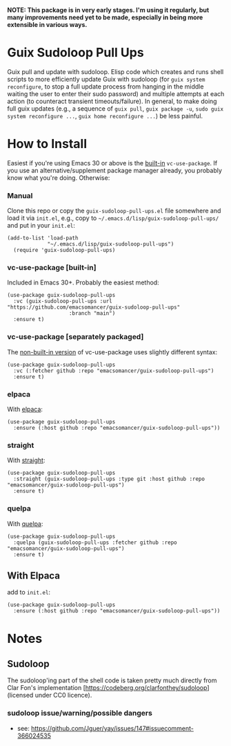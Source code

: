 *NOTE: This package is in very early stages. I'm using it regularly, but many improvements need yet to be made, especially in being more extensible in various ways.*

* Guix Sudoloop Pull Ups
Guix pull and update with sudoloop. Elisp code which creates and runs shell scripts to more efficiently update Guix with sudoloop (for =guix system reconfigure=, to stop a full update process from hanging in the middle waiting the user to enter their sudo password) and multiple attempts at each action (to counteract transient timeouts/failure). In general, to make doing full guix updates (e.g., a sequence of ~guix pull~, ~guix package -u~, ~sudo guix system reconfigure ...~, ~guix home reconfigure ...~) be less painful.

* How to Install
Easiest if you're using Emacs 30 or above is the [[https://git.savannah.gnu.org/cgit/emacs.git/commit/?id=2ce279680bf9c1964e98e2aa48a03d6675c386fe][built-in]] ~vc-use-package~. If you use an alternative/supplement package manager already, you probably know what you're doing. Otherwise:

*** Manual
Clone this repo or copy the ~guix-sudoloop-pull-ups.el~ file somewhere and load it via =init.el=, e.g., copy to =~/.emacs.d/lisp/guix-sudoloop-pull-ups/= and put in your =init.el=:
#+begin_src elisp
(add-to-list 'load-path
             "~/.emacs.d/lisp/guix-sudoloop-pull-ups")
  (require 'guix-sudoloop-pull-ups)
#+end_src

*** vc-use-package [built-in]
Included in Emacs 30+. Probably the easiest method:
#+begin_src elisp
(use-package guix-sudoloop-pull-ups
  :vc (guix-sudoloop-pull-ups :url "https://github.com/emacsomancer/guix-sudoloop-pull-ups"
                    :branch "main")
  :ensure t)
#+end_src
*** vc-use-package [separately packaged]
The [[https://github.com/slotThe/vc-use-package][non-built-in version]] of vc-use-package uses slightly different syntax:
#+begin_src elisp
(use-package guix-sudoloop-pull-ups
  :vc (:fetcher github :repo "emacsomancer/guix-sudoloop-pull-ups")
  :ensure t)
#+end_src
*** elpaca
With [[https://github.com/progfolio/elpaca][elpaca]]:
#+begin_src elisp
(use-package guix-sudoloop-pull-ups
  :ensure (:host github :repo "emacsomancer/guix-sudoloop-pull-ups"))
#+end_src
*** straight
With [[https://github.com/radian-software/straight.el][straight]]:
#+begin_src elisp
(use-package guix-sudoloop-pull-ups
  :straight (guix-sudoloop-pull-ups :type git :host github :repo "emacsomancer/guix-sudoloop-pull-ups")
  :ensure t)
#+end_src
*** quelpa
With [[https://github.com/quelpa/quelpa][quelpa]]:
#+begin_src elisp
(use-package guix-sudoloop-pull-ups
  :quelpa (guix-sudoloop-pull-ups :fetcher github :repo "emacsomancer/guix-sudoloop-pull-ups")
  :ensure t)
#+end_src
** With Elpaca
add to =init.el=:
#+begin_src elisp
(use-package guix-sudoloop-pull-ups
  :ensure (:host github :repo "emacsomancer/guix-sudoloop-pull-ups"))
#+end_src

* Notes
** Sudoloop
The sudoloop'ing part of the shell code is taken pretty much directly from Clar Fon's implementation [https://codeberg.org/clarfonthey/sudoloop] (licensed under CC0 licence).

*** sudoloop issue/warning/possible dangers
- see: https://github.com/Jguer/yay/issues/147#issuecomment-366024535
